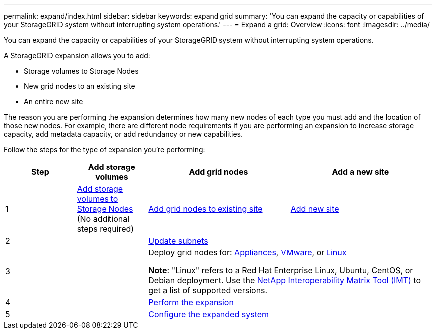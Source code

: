 ---
permalink: expand/index.html
sidebar: sidebar
keywords: expand grid
summary: 'You can expand the capacity or capabilities of your StorageGRID system without interrupting system operations.'
---
= Expand a grid: Overview
:icons: font
:imagesdir: ../media/

[.lead]
You can expand the capacity or capabilities of your StorageGRID system without interrupting system operations.

A StorageGRID expansion allows you to add:

* Storage volumes to Storage Nodes
* New grid nodes to an existing site
* An entire new site

The reason you are performing the expansion determines how many new nodes of each type you must add and the location of those new nodes. For example, there are different node requirements if you are performing an expansion to increase storage capacity, add metadata capacity, or add redundancy or new capabilities. 

Follow the steps for the type of expansion you're performing:

[cols="1a,1a,2a,2a" options="header"]
|===
| Step| Add storage volumes| Add grid nodes| Add a new site

| 1
| link:adding-storage-volumes-to-storage-nodes.html[Add storage volumes to Storage Nodes] (No additional steps required)
| link:adding-grid-nodes-to-existing-site-or-adding-new-site.html[Add grid nodes to existing site]
| link:adding-grid-nodes-to-existing-site-or-adding-new-site.html[Add new site]

| 2
|
2+| link:updating-subnets-for-grid-network.html[Update subnets]

| 3
|
2+| Deploy grid nodes for: link:deploying-new-grid-nodes.html#appliances-deploying-storage-gateway-or-non-primary-admin-nodes[Appliances], link:deploying-new-grid-nodes.html#vmware-deploy-grid-nodes[VMware], or link:deploying-new-grid-nodes.html#linux-deploy-grid-nodes[Linux]

*Note*: "Linux" refers to a Red Hat Enterprise Linux, Ubuntu, CentOS, or Debian deployment. Use the https://imt.netapp.com/matrix/#welcome[NetApp Interoperability Matrix Tool (IMT)^] to get a list of supported versions.

| 4
|
2+| link:performing-expansion.html[Perform the expansion]

| 5
|
2+| link:configuring-expanded-storagegrid-system.html[Configure the expanded system]
|===